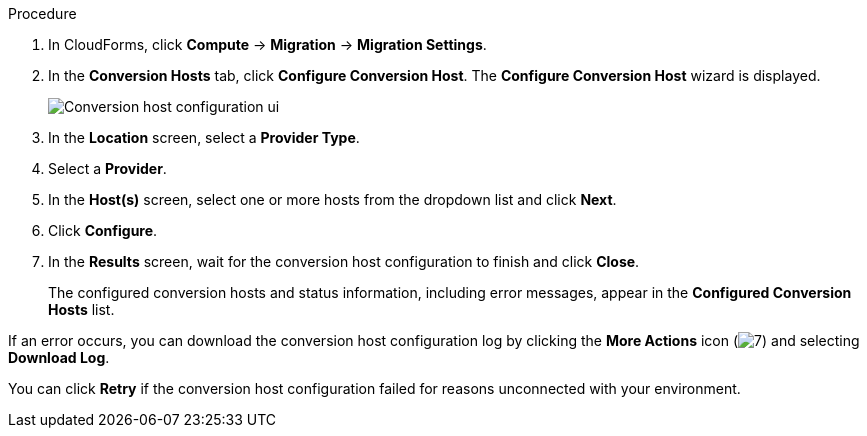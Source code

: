 // Module included in the following assemblies:
//
// IMS_1.2/master.adoc
// IMS_1.3/master.adoc
[id="Configuring_conversion_hosts_cloudforms_{context}"]
ifdef::rhv_1-2_vddk,rhv_1-3_vddk[]
= Configuring the Red Hat Virtualization conversion hosts for VDDK transformation

You can configure the Red Hat Virtualization (RHV) conversion hosts for VDDK transformation in the CloudForms user interface.
endif::[]
ifdef::osp_1-2_vddk,osp_1-3_vddk[]
= Configuring the Red Hat OpenStack Platform conversion hosts for VDDK transformation

You can configure the Red Hat OpenStack Platform (RHOSP) conversion hosts for VDDK transformation in the CloudForms user interface.
endif::[]
ifdef::rhv_1-2_ssh,rhv_1-3_ssh[]
= Configuring the Red Hat Virtualization conversion hosts for SSH transformation

You can configure the Red Hat Virtualization (RHV) conversion hosts for SSH transformation in the CloudForms user interface.
endif::[]
ifdef::osp_1-2_ssh,osp_1-3_ssh[]
= Configuring the Red Hat OpenStack Platform conversion hosts for SSH transformation

You can configure the Red Hat OpenStack Platform (RHOSP) conversion hosts for SSH transformation in the CloudForms user interface.
endif::[]
ifdef::rhv_1-2_ssh,rhv_1-2_vddk[]
.Prerequisites

* If the RHV provider has been active for a while, verify that each host has valid subscriptions and repositories by logging in using SSH and running the following commands:
+
----
# subscription-manager list --consumed
# yum repolist
----

* If a RHV host has an existing SSH private key in `/var/lib/vdsm/.ssh/id_rsa`, delete the key manually before configuring the host. Conversion host configuration does not overwrite existing keys.
endif::[]

.Procedure

. In CloudForms, click *Compute* -> *Migration* -> *Migration Settings*.
. In the *Conversion Hosts* tab, click *Configure Conversion Host*. The *Configure Conversion Host* wizard is displayed.
+
image:Conversion_host_configuration_ui.png[]

. In the *Location* screen, select a *Provider Type*.
. Select a *Provider*.

ifdef::rhv_1-2_vddk,rhv_1-2_ssh,rhv_1-3_vddk,rhv_1-3_ssh[]
. Select a *Cluster* and click *Next*.
endif::[]
ifdef::osp_1-2_vddk,osp_1-2_ssh,osp_1-3_vddk,osp_1-3_ssh[]
. Select a *Project* and click *Next*.
endif::[]

. In the *Host(s)* screen, select one or more hosts from the dropdown list and click *Next*.

ifdef::rhv_1-2_vddk,rhv_1-2_ssh[]
. In the *Authentication* screen, click *Browse* to browse to the Manager's SSH private key or paste it in the *Conversion host SSH private key* field.
+
The Manager deploys a private SSH key on the conversion hosts in order to send commands and run playbooks. The default key file is `/etc/pki/ovirt-engine/keys/engine_id_rsa` on the Manager machine.
endif::[]
ifdef::rhv_1-3_vddk,rhv_1-3_ssh,osp_1-2_vddk,osp_1-2_ssh,osp_1-3_vddk,osp_1-3_ssh[]
. In the *Authentication* screen, click *Browse* to browse to the SSH private
key of the SSH key pair that you used when you created the conversion host or paste the key in the *Conversion host SSH private key* field.
+
CloudForms uses this private SSH key to connect to the conversion host.
endif::[]

ifdef::rhv_1-2_vddk,osp_1-2_vddk,rhv_1-3_vddk,osp_1-3_vddk[]
. Select *VDDK* as the *Transformation method*.
. Enter the path of the VDDK package in the *VDDK library path* field.
endif::[]
ifdef::rhv_1-3_vddk,osp_1-3_vddk[]
. Set *Verify TLS Certificates* to *Yes* and click *Browse* to upload your CA certificates file.
endif::[]

ifdef::rhv_1-2_ssh,osp_1-2_ssh,rhv_1-3_ssh,osp_1-3_ssh[]
. Select *SSH* as the *Transformation method*.
. Click *Browse* to browse to the SSH private key you created for enabling SSH access on the VMware hypervisors or paste it in the *VMware hypervisors SSH private key field*.
endif::[]

. Click *Configure*.

. In the *Results* screen, wait for the conversion host configuration to finish and click *Close*.
+
The configured conversion hosts and status information, including error messages, appear in the *Configured Conversion Hosts* list.

If an error occurs, you can download the conversion host configuration log by clicking the *More Actions* icon (image:More_actions_icon.png[7]) and selecting *Download Log*.

You can click *Retry* if the conversion host configuration failed for reasons unconnected with your environment.

// You can click *Remove* to remove the configuration from a configured conversion host.
// Commented out pending bug fix: https://bugzilla.redhat.com/show_bug.cgi?id=1718740#c5
